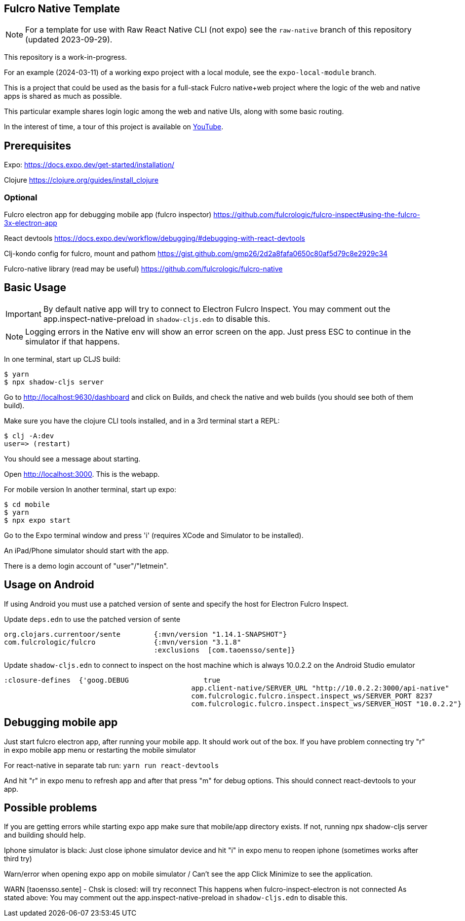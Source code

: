 == Fulcro Native Template

NOTE: For a template for use with Raw React Native CLI (not expo) see the `raw-native` branch of
this repository (updated 2023-09-29).

This repository is a work-in-progress.

For an example (2024-03-11) of a working expo project with a local module, see the `expo-local-module` branch.

This is a project that could be used as the basis for a
full-stack Fulcro native+web project where the logic
of the web and native apps is shared as much as possible.

This particular example shares login logic among the web
and native UIs, along with some basic routing.

In the interest of time, a tour of this project is
available on https://youtu.be/03I9uRxVQsc[YouTube].

== Prerequisites
Expo:
https://docs.expo.dev/get-started/installation/

Clojure
https://clojure.org/guides/install_clojure

=== Optional
Fulcro electron app for debugging mobile app (fulcro inspector)
https://github.com/fulcrologic/fulcro-inspect#using-the-fulcro-3x-electron-app

React devtools
https://docs.expo.dev/workflow/debugging/#debugging-with-react-devtools

Clj-kondo config for fulcro, mount and pathom
https://gist.github.com/gmp26/2d2a8fafa0650c80af5d79c8e2929c34

Fulcro-native library (read may be useful)
https://github.com/fulcrologic/fulcro-native

== Basic Usage

IMPORTANT: By default native app will try to connect to Electron Fulcro Inspect.
You may comment out the app.inspect-native-preload in `shadow-cljs.edn` to disable this.

NOTE: Logging errors in the Native env will show
an error screen on the app. Just press ESC to
continue in the simulator if that happens.



In one terminal, start up CLJS build:

```
$ yarn
$ npx shadow-cljs server
```

Go to http://localhost:9630/dashboard and
click on Builds, and check the native
and web builds (you should see both of them
build).

Make sure you have the clojure CLI tools
installed, and in a 3rd terminal start a REPL:

```
$ clj -A:dev
user=> (restart)
```

You should see a message about starting.

Open http://localhost:3000. This is the webapp.

For mobile version
In another terminal, start up expo:

```
$ cd mobile
$ yarn
$ npx expo start
```

Go to the Expo terminal window and press 'i'
(requires XCode and Simulator to be installed).

An iPad/Phone simulator should start with the app.

There is a demo login account of "user"/"letmein".

== Usage on Android

If using Android you must use a patched version of sente and specify the host for Electron Fulcro Inspect.

Update `deps.edn` to use the patched version of sente

```
org.clojars.currentoor/sente        {:mvn/version "1.14.1-SNAPSHOT"}
com.fulcrologic/fulcro              {:mvn/version "3.1.8"
                                    :exclusions  [com.taoensso/sente]}
```

Update `shadow-cljs.edn` to connect to inspect on the host machine which is always 10.0.2.2 on the Android Studio emulator

```
:closure-defines  {'goog.DEBUG                  true
                                             app.client-native/SERVER_URL "http://10.0.2.2:3000/api-native"
                                             com.fulcrologic.fulcro.inspect.inspect_ws/SERVER_PORT 8237
                                             com.fulcrologic.fulcro.inspect.inspect_ws/SERVER_HOST "10.0.2.2"}
```

== Debugging mobile app
Just start fulcro electron app, after running your mobile app.
It should work out of the box.
If you have problem connecting try "r" in expo mobile app menu or restarting the mobile simulator

For react-native in separate tab run:
`yarn run react-devtools`

And hit "r" in expo menu to refresh app and after that press "m" for debug options.
This should connect react-devtools to your app.

== Possible problems
If you are getting errors while starting expo app
make sure that mobile/app directory exists.
If not, running npx shadow-cljs server and building should help.

Iphone simulator is black:
Just close iphone simulator device
and hit "i" in expo menu to reopen iphone (sometimes works after third try)

Warn/error when opening expo app on mobile simulator / Can't see the app
Click Minimize to see the application.

WARN [taoensso.sente] - Chsk is closed: will try reconnect
This happens when fulcro-inspect-electron is not connected
As stated above:
You may comment out the app.inspect-native-preload in `shadow-cljs.edn` to disable this.
